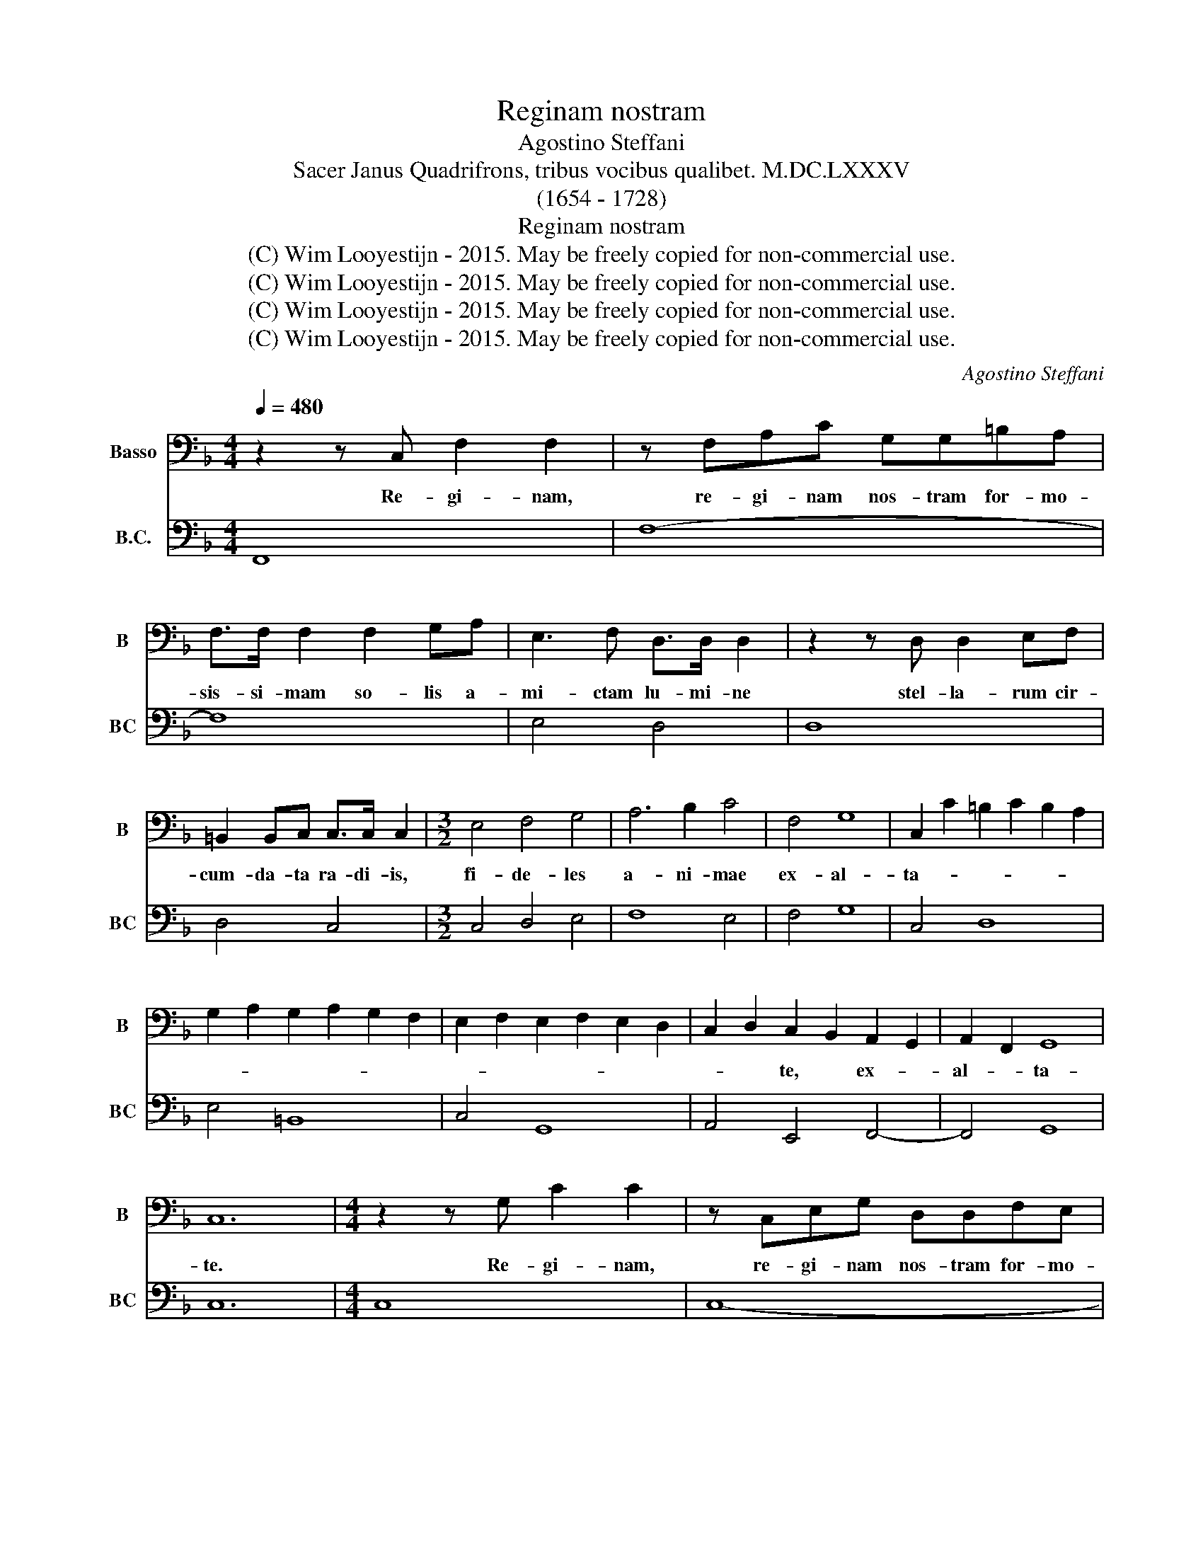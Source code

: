 X:1
T:Reginam nostram
T:Agostino Steffani
T:Sacer Janus Quadrifrons, tribus vocibus qualibet. M.DC.LXXXV 
T:(1654 - 1728)
T:Reginam nostram
T:(C) Wim Looyestijn - 2015. May be freely copied for non-commercial use.
T:(C) Wim Looyestijn - 2015. May be freely copied for non-commercial use.
T:(C) Wim Looyestijn - 2015. May be freely copied for non-commercial use.
T:(C) Wim Looyestijn - 2015. May be freely copied for non-commercial use.
C:Agostino Steffani
Z:(C) Wim Looyestijn - 2015. May be freely copied for non-commercial use.
%%score 1 2
L:1/8
Q:1/4=480
M:4/4
K:F
V:1 bass nm="Basso" snm="B"
V:2 bass nm="B.C." snm="BC"
V:1
 z2 z C, F,2 F,2 | z F,A,C G,G,=B,A, | F,>F, F,2 F,2 G,A, | E,3 F, D,>D, D,2 | z2 z D, D,2 E,F, | %5
w: Re- gi- nam,|re- gi- nam nos- tram for- mo-|sis- si- mam so- lis a-|mi- ctam lu- mi- ne|stel- la- rum cir-|
 =B,,2 B,,C, C,>C, C,2 |[M:3/2] E,4 F,4 G,4 | A,6 B,2 C4 | F,4 G,8 | C,2 C2 =B,2 C2 B,2 A,2 | %10
w: cum- da- ta ra- di- is,|fi- de- les|a- ni- mae|ex- al-|ta- * * * * *|
 G,2 A,2 G,2 A,2 G,2 F,2 | E,2 F,2 E,2 F,2 E,2 D,2 | C,2 D,2 C,2 B,,2 A,,2 G,,2 | A,,2 F,,2 G,,8 | %14
w: ||* * te, * ex- *|al- * ta-|
 C,12 |[M:4/4] z2 z G, C2 C2 | z C,E,G, D,D,F,E, | C,>C, C,2 A,2 B,C | A,3 B, G,>G, G,2 | %19
w: te.|Re- gi- nam,|re- gi- nam nos- tram for- mo-|sis- si- mam so- lis a-|mi- ctam lu- mi- ne,|
 z2 z G, G,2 A,B, | E,2 E,F, F,>F, F,2 |[M:3/2] A,,4 B,,4 C,4 | D,6 E,2 F,4 | B,,4 C,8 | %24
w: stel- la- run cir-|cum- da- tam ra- di- is,|fi- de- les|a- ni- mae|ex- al-|
 F,,2 F,2 E,2 F,2 E,2 D,2 | C,2 C2 B,2 C2 B,2 A,2 | G,2 C,2 B,,2 C,2 B,,2 A,,2 | %27
w: ta- * * * * *|||
 G,,2 G,2 F,2 G,2 F,2 E,2 | D,2 B,,2 A,,2 B,,2 A,,2 G,,2 | F,,2 F,2 E,2 F,2 E,2 D,2 | %30
w: (a)- * * * * *|||
 E,2 D,2 C,2 B,,2 A,,2 G,,2 | A,,2 F,,2 C,8 | F,12 |[M:4/4] z2 z F, G,>B, A,G, | %34
w: * * te, * ex- *|al- * ta-|te.|Et or- ga- nis et|
 F,>E, D,D B,>B, A,A,, | D,>E, F,/G,/ F,/G,/ A,A,, z A,, | %36
w: tu- bis, * et can- ti- cis et|hym- nis sa- * lu- * ta- te et|
 B,,>C, D,/E,/ D,/E,/ F,F,, G,,/A,,/B,,/C,/ | D,/E,/F,/G,/ A,/B,/C/A,/ D/C/B,/A,/ G,/F,/E,/D,/ | %38
w: hym- nis sa- * lu- * ta- te, sa- * * *||
 B,G, A,,2 D,2 z A, | B,>D CB, A,>G, F,F, | D,>D, C,C, F,>G, A,/B,/ A,/B,/ | %41
w: * lu- ta- te, et|or- ga- nis et tu- * bis et|can- ti- cis et hym- nis sa- * lu- *|
 CC, z C, D,>E, F,/G,/ F,/G,/ | A,A,, B,,/C,/D,/E,/ F,/G,/A,/B,/ C/C,/D,/E,/ | %43
w: ta- te et hym- nis sa- * lu- *|ta- te, sa- * * * * * * * * * * *|
 F,/F,,/G,,/A,,/ B,,/C,/D,/B,,/ C,F, C,2 | F,,8 |] %45
w: * * * * * * * * * lu- ta-|te.|
V:2
 F,,8 | F,8- | F,8 | E,4 D,4 | D,8 | D,4 C,4 |[M:3/2] C,4 D,4 E,4 | F,8 E,4 | F,4 G,8 | C,4 D,8 | %10
 E,4 =B,,8 | C,4 G,,8 | A,,4 E,,4 F,,4- | F,,4 G,,8 | C,12 |[M:4/4] C,8 | C,8- | C,4 A,,4- | %18
 A,,4 G,,4 | G,,8 | G,,4 F,,4 |[M:3/2] F,,4 G,,4 A,,4 | B,,8 A,,4 | B,,4 C,8 | F,,4 G,,8 | %25
 A,,4 B,,8 | C,4 B,,6 A,,2 | G,,4 A,,8 | B,,4 A,,6 G,,2 | F,,4 E,6 D,2 | C,6 B,,2 A,,4 | F,,4 C,8 | %32
 F,,12 |[M:4/4] D,4 G,,2 A,,2 | D,2 z F,, G,,>B,, A,,>G,, | F,,>E,, D,,D, C,>B,, A,,/G,,/A,,/F,,/ | %36
 B,,B,, z B,, A,,G,,/F,,/ G,,F,,/E,,/ | D,,D, C,A,, B,,3 C,/D,/ | G,,2 A,,2 D,>E, F,2 | %39
 B,,2 C,2 F,2 z A,, | B,,>D, C,>B,, A,,G,, F,,F, | E,>D, C,/B,,/C,/A,,/ D,D, z D, | %42
 C,B,,/A,,/ B,,A,,/G,,/ F,,F, E,D,/C,/ | D,>C, B,,G,, C,F, C,2 | F,,8 |] %45

